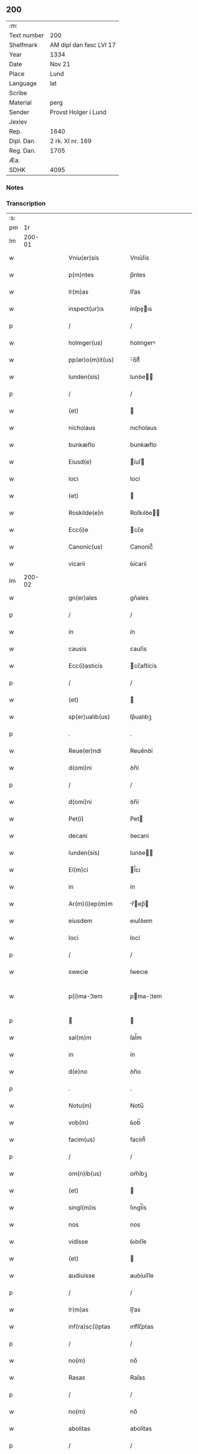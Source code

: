 ** 200
| :m:         |                         |
| Text number | 200                     |
| Shelfmark   | AM dipl dan fasc LVI 17 |
| Year        | 1334                    |
| Date        | Nov 21                  |
| Place       | Lund                    |
| Language    | lat                     |
| Scribe      |                         |
| Material    | perg                    |
| Sender      | Provst Holger i Lund    |
| Jexlev      |                         |
| Rep.        | 1640                    |
| Dipl. Dan.  | 2 rk. XI nr. 169        |
| Reg. Dan.   | 1705                    |
| Æa.         |                         |
| SDHK        | 4095                    |

*** Notes


*** Transcription
| :s: |        |   |   |   |   |                      |              |   |   |   |   |     |   |   |    |               |
| pm  |     1r |   |   |   |   |                      |              |   |   |   |   |     |   |   |    |               |
| lm  | 200-01 |   |   |   |   |                      |              |   |   |   |   |     |   |   |    |               |
| w   |        |   |   |   |   | Vniu(er)sis          | Vnıu͛ſís      |   |   |   |   | lat |   |   |    |        200-01 |
| w   |        |   |   |   |   | p(m)ntes             | p̅ntes        |   |   |   |   | lat |   |   |    |        200-01 |
| w   |        |   |   |   |   | lr(m)as              | lr̅as         |   |   |   |   | lat |   |   |    |        200-01 |
| w   |        |   |   |   |   | inspect(ur)is        | ínſpeıs    |   |   |   |   | lat |   |   |    |        200-01 |
| p   |        |   |   |   |   | /                    | /            |   |   |   |   | lat |   |   |    |        200-01 |
| w   |        |   |   |   |   | holmger(us)          | holmgerꝰ     |   |   |   |   | lat |   |   |    |        200-01 |
| w   |        |   |   |   |   | pp(er)o(m)it(us)     | ͛o̅ít᷒         |   |   |   |   | lat |   |   |    |        200-01 |
| w   |        |   |   |   |   | lunden(sis)          | lunꝺe̅       |   |   |   |   | lat |   |   |    |        200-01 |
| p   |        |   |   |   |   | /                    | /            |   |   |   |   | lat |   |   |    |        200-01 |
| w   |        |   |   |   |   | (et)                 |             |   |   |   |   | lat |   |   |    |        200-01 |
| w   |        |   |   |   |   | nicholaus            | nıcholaus    |   |   |   |   | lat |   |   |    |        200-01 |
| w   |        |   |   |   |   | bunkæflo             | bunkæflo     |   |   |   |   | lat |   |   |    |        200-01 |
| w   |        |   |   |   |   | Eiusd(e)             | íuſ        |   |   |   |   | lat |   |   |    |        200-01 |
| w   |        |   |   |   |   | loci                 | locí         |   |   |   |   | lat |   |   |    |        200-01 |
| w   |        |   |   |   |   | (et)                 |             |   |   |   |   | lat |   |   |    |        200-01 |
| w   |        |   |   |   |   | Roskilde(e)n         | Roſkılꝺe̅    |   |   |   |   | lat |   |   |    |        200-01 |
| w   |        |   |   |   |   | Ecc(i)e              | cc̅e         |   |   |   |   | lat |   |   |    |        200-01 |
| w   |        |   |   |   |   | Canonic(us)          | Canoníc᷒      |   |   |   |   | lat |   |   |    |        200-01 |
| w   |        |   |   |   |   | vicarii              | ỽícaríí      |   |   |   |   | lat |   |   |    |        200-01 |
| lm  | 200-02 |   |   |   |   |                      |              |   |   |   |   |     |   |   |    |               |
| w   |        |   |   |   |   | gn(er)ales           | gn͛ales       |   |   |   |   | lat |   |   |    |        200-02 |
| p   |        |   |   |   |   | /                    | /            |   |   |   |   | lat |   |   |    |        200-02 |
| w   |        |   |   |   |   | in                   | ín           |   |   |   |   | lat |   |   |    |        200-02 |
| w   |        |   |   |   |   | causis               | cauſís       |   |   |   |   | lat |   |   |    |        200-02 |
| w   |        |   |   |   |   | Ecc(i)asticis        | cc̅aﬅícís    |   |   |   |   | lat |   |   |    |        200-02 |
| p   |        |   |   |   |   | /                    | /            |   |   |   |   | lat |   |   |    |        200-02 |
| w   |        |   |   |   |   | (et)                 |             |   |   |   |   | lat |   |   |    |        200-02 |
| w   |        |   |   |   |   | sp(er)ualib(us)      | ſp͛ualıbꝫ     |   |   |   |   | lat |   |   |    |        200-02 |
| p   |        |   |   |   |   | .                    | .            |   |   |   |   | lat |   |   |    |        200-02 |
| w   |        |   |   |   |   | Reue(er)ndi          | Reue͛nꝺí      |   |   |   |   | lat |   |   |    |        200-02 |
| w   |        |   |   |   |   | d(omi)ni             | ꝺn̅í          |   |   |   |   | lat |   |   |    |        200-02 |
| p   |        |   |   |   |   | /                    | /            |   |   |   |   | lat |   |   |    |        200-02 |
| w   |        |   |   |   |   | d(omi)ni             | ꝺn̅í          |   |   |   |   | lat |   |   |    |        200-02 |
| w   |        |   |   |   |   | Pet(i)               | Pet         |   |   |   |   | lat |   |   |    |        200-02 |
| w   |        |   |   |   |   | decani               | ꝺecaní       |   |   |   |   | lat |   |   |    |        200-02 |
| w   |        |   |   |   |   | lunden(sis)          | lunꝺe̅       |   |   |   |   | lat |   |   |    |        200-02 |
| w   |        |   |   |   |   | El(m)ci              | l̅cı         |   |   |   |   | lat |   |   |    |        200-02 |
| w   |        |   |   |   |   | in                   | ín           |   |   |   |   | lat |   |   |    |        200-02 |
| w   |        |   |   |   |   | Ar(m)(i)ep(m)m       | r̅ep̅       |   |   |   |   | lat |   |   |    |        200-02 |
| w   |        |   |   |   |   | eiusdem              | eıuſꝺem      |   |   |   |   | lat |   |   |    |        200-02 |
| w   |        |   |   |   |   | loci                 | locí         |   |   |   |   | lat |   |   |    |        200-02 |
| p   |        |   |   |   |   | /                    | /            |   |   |   |   | lat |   |   |    |        200-02 |
| w   |        |   |   |   |   | swecie               | ſwecıe       |   |   |   |   | lat |   |   |    |        200-02 |
| w   |        |   |   |   |   | p(i)ma-¦tem          | pma-¦tem    |   |   |   |   | lat |   |   |    | 200-02—200-03 |
| p   |        |   |   |   |   |                     |             |   |   |   |   | lat |   |   |    |        200-03 |
| w   |        |   |   |   |   | sal(m)m              | ſal̅m         |   |   |   |   | lat |   |   |    |        200-03 |
| w   |        |   |   |   |   | in                   | ín           |   |   |   |   | lat |   |   |    |        200-03 |
| w   |        |   |   |   |   | d(e)no               | ꝺn̅o          |   |   |   |   | lat |   |   |    |        200-03 |
| p   |        |   |   |   |   | .                    | .            |   |   |   |   | lat |   |   |    |        200-03 |
| w   |        |   |   |   |   | Notu(m)              | Notu̅         |   |   |   |   | lat |   |   |    |        200-03 |
| w   |        |   |   |   |   | vob(m)               | ỽob̅          |   |   |   |   | lat |   |   |    |        200-03 |
| w   |        |   |   |   |   | facim(us)            | facím᷒        |   |   |   |   | lat |   |   |    |        200-03 |
| p   |        |   |   |   |   | /                    | /            |   |   |   |   | lat |   |   |    |        200-03 |
| w   |        |   |   |   |   | om(n)ib(us)          | om̅íbꝫ        |   |   |   |   | lat |   |   |    |        200-03 |
| w   |        |   |   |   |   | (et)                 |             |   |   |   |   | lat |   |   |    |        200-03 |
| w   |        |   |   |   |   | singl(m)is           | ſıngl̅ís      |   |   |   |   | lat |   |   |    |        200-03 |
| w   |        |   |   |   |   | nos                  | nos          |   |   |   |   | lat |   |   |    |        200-03 |
| w   |        |   |   |   |   | vidisse              | ỽıꝺıſſe      |   |   |   |   | lat |   |   |    |        200-03 |
| w   |        |   |   |   |   | (et)                 |             |   |   |   |   | lat |   |   |    |        200-03 |
| w   |        |   |   |   |   | audiuisse            | auꝺíuíſſe    |   |   |   |   | lat |   |   |    |        200-03 |
| p   |        |   |   |   |   | /                    | /            |   |   |   |   | lat |   |   |    |        200-03 |
| w   |        |   |   |   |   | lr(m)as              | lɼ̅as         |   |   |   |   | lat |   |   |    |        200-03 |
| w   |        |   |   |   |   | inf(ra)sc(i)ptas     | ınfᷓſc̅ptas    |   |   |   |   | lat |   |   |    |        200-03 |
| p   |        |   |   |   |   | /                    | /            |   |   |   |   | lat |   |   |    |        200-03 |
| w   |        |   |   |   |   | no(m)                | no̅           |   |   |   |   | lat |   |   |    |        200-03 |
| w   |        |   |   |   |   | Rasas                | Raſas        |   |   |   |   | lat |   |   |    |        200-03 |
| p   |        |   |   |   |   | /                    | /            |   |   |   |   | lat |   |   |    |        200-03 |
| w   |        |   |   |   |   | no(m)                | no̅           |   |   |   |   | lat |   |   |    |        200-03 |
| w   |        |   |   |   |   | abolitas             | abolítas     |   |   |   |   | lat |   |   |    |        200-03 |
| p   |        |   |   |   |   | /                    | /            |   |   |   |   | lat |   |   |    |        200-03 |
| w   |        |   |   |   |   | nec                  | nec          |   |   |   |   | lat |   |   |    |        200-03 |
| lm  | 200-04 |   |   |   |   |                      |              |   |   |   |   |     |   |   |    |               |
| w   |        |   |   |   |   | in                   | ín           |   |   |   |   | lat |   |   |    |        200-04 |
| w   |        |   |   |   |   | aliq(ua)             | alıqᷓ         |   |   |   |   | lat |   |   |    |        200-04 |
| w   |        |   |   |   |   | sui                  | ſuí          |   |   |   |   | lat |   |   |    |        200-04 |
| w   |        |   |   |   |   | p(er)te              | p̲te          |   |   |   |   | lat |   |   |    |        200-04 |
| w   |        |   |   |   |   | viciatas             | ỽícíatas     |   |   |   |   | lat |   |   |    |        200-04 |
| p   |        |   |   |   |   |                     |             |   |   |   |   | lat |   |   |    |        200-04 |
| w   |        |   |   |   |   | sigillis             | ſıgıllıs     |   |   |   |   | lat |   |   |    |        200-04 |
| w   |        |   |   |   |   | d(e)nor(um)          | ꝺn̅oꝝ         |   |   |   |   | lat |   |   |    |        200-04 |
| p   |        |   |   |   |   | /                    | /            |   |   |   |   | lat |   |   |    |        200-04 |
| w   |        |   |   |   |   | fr(m)is              | fɼ̅ís         |   |   |   |   | lat |   |   |    |        200-04 |
| w   |        |   |   |   |   | ioh(m)is             | ıoh̅ıs        |   |   |   |   | lat |   |   |    |        200-04 |
| w   |        |   |   |   |   | Ep(m)i               | p̅ı          |   |   |   |   | lat |   |   |    |        200-04 |
| w   |        |   |   |   |   | Roskilde(e)n         | Roſkılꝺe̅    |   |   |   |   | lat |   |   |    |        200-04 |
| p   |        |   |   |   |   | /                    | /            |   |   |   |   | lat |   |   |    |        200-04 |
| w   |        |   |   |   |   | (et)                 |             |   |   |   |   | lat |   |   |    |        200-04 |
| w   |        |   |   |   |   | Capl(m)i             | Capl̅ı        |   |   |   |   | lat |   |   |    |        200-04 |
| w   |        |   |   |   |   | Eiusdem              | íuſꝺem      |   |   |   |   | lat |   |   |    |        200-04 |
| w   |        |   |   |   |   | loci                 | locí         |   |   |   |   | lat |   |   |    |        200-04 |
| p   |        |   |   |   |   | /                    | /            |   |   |   |   | lat |   |   |    |        200-04 |
| w   |        |   |   |   |   | sigillatas           | ſıgıllatas   |   |   |   |   | lat |   |   |    |        200-04 |
| p   |        |   |   |   |   | /                    | /            |   |   |   |   | lat |   |   |    |        200-04 |
| w   |        |   |   |   |   | form(ra)             | foꝛmᷓ         |   |   |   |   | lat |   |   |    |        200-04 |
| w   |        |   |   |   |   | q(m)                 | q̅            |   |   |   |   | lat |   |   |    |        200-04 |
| w   |        |   |   |   |   | seq(ur)              | ſeq᷑          |   |   |   |   | lat |   |   |    |        200-04 |
| w   |        |   |   |   |   | (con)tine(st)tes     | ꝯtíne̅tes     |   |   |   |   | lat |   |   |    |        200-04 |
| p   |        |   |   |   |   | .                    | .            |   |   |   |   | lat |   |   |    |        200-04 |
| lm  | 200-05 |   |   |   |   |                      |              |   |   |   |   |     |   |   |    |               |
| w   |        |   |   |   |   | Frat(er)             | Frat͛         |   |   |   |   | lat |   |   |    |        200-05 |
| w   |        |   |   |   |   | ioh(m)es             | ıoh̅es        |   |   |   |   | lat |   |   |    |        200-05 |
| w   |        |   |   |   |   | miac(i)oe           | míac̅oe      |   |   |   |   | lat |   |   |    |        200-05 |
| w   |        |   |   |   |   | diuinA               | ꝺíuín       |   |   |   |   | lat |   |   |    |        200-05 |
| w   |        |   |   |   |   | Ep(m)s               | p̅s          |   |   |   |   | lat |   |   |    |        200-05 |
| w   |        |   |   |   |   | Roskilde(e)n         | Roſkılꝺe̅    |   |   |   |   | lat |   |   |    |        200-05 |
| p   |        |   |   |   |   | /                    | /            |   |   |   |   | lat |   |   |    |        200-05 |
| w   |        |   |   |   |   | dil(m)co             | ꝺıl̅co        |   |   |   |   | lat |   |   |    |        200-05 |
| w   |        |   |   |   |   | sibi                 | síbí         |   |   |   |   | lat |   |   |    |        200-05 |
| w   |        |   |   |   |   | in                   | ín           |   |   |   |   | lat |   |   |    |        200-05 |
| w   |        |   |   |   |   | x(o)                 | xͦ            |   |   |   |   | lat |   |   |    |        200-05 |
| p   |        |   |   |   |   | /                    | /            |   |   |   |   | lat |   |   |    |        200-05 |
| w   |        |   |   |   |   | d(e)no               | ꝺn̅o          |   |   |   |   | lat |   |   |    |        200-05 |
| w   |        |   |   |   |   | ioh(m)i              | ıoh̅ı         |   |   |   |   | lat |   |   |    |        200-05 |
| w   |        |   |   |   |   | dicto                | ꝺío         |   |   |   |   | lat |   |   |    |        200-05 |
| w   |        |   |   |   |   | kraak                | kraak        |   |   |   |   | lat |   |   |    |        200-05 |
| p   |        |   |   |   |   | /                    | /            |   |   |   |   | lat |   |   |    |        200-05 |
| w   |        |   |   |   |   | Cano(m)ico           | Cano̅ıco      |   |   |   |   | lat |   |   |    |        200-05 |
| w   |        |   |   |   |   | suo                  | ſuo          |   |   |   |   | lat |   |   |    |        200-05 |
| w   |        |   |   |   |   | Roskilde(e)n         | Roſkılꝺe̅    |   |   |   |   | lat |   |   |    |        200-05 |
| p   |        |   |   |   |   | .                    | .            |   |   |   |   | lat |   |   |    |        200-05 |
| w   |        |   |   |   |   | sal(m)m              | ſal̅m         |   |   |   |   | lat |   |   |    |        200-05 |
| w   |        |   |   |   |   | in                   | ín           |   |   |   |   | lat |   |   |    |        200-05 |
| w   |        |   |   |   |   | d(e)no               | ꝺn̅o          |   |   |   |   | lat |   |   |    |        200-05 |
| lm  | 200-06 |   |   |   |   |                      |              |   |   |   |   |     |   |   |    |               |
| w   |        |   |   |   |   | ih(m)u               | ıh̅u          |   |   |   |   | lat |   |   |    |        200-06 |
| w   |        |   |   |   |   | xp(m)o               | xp̅o          |   |   |   |   | lat |   |   |    |        200-06 |
| p   |        |   |   |   |   | .                    | .            |   |   |   |   | lat |   |   |    |        200-06 |
| w   |        |   |   |   |   | TuA                  | Tu          |   |   |   |   | lat |   |   |    |        200-06 |
| w   |        |   |   |   |   | nob(m)               | nob̅          |   |   |   |   | lat |   |   |    |        200-06 |
| w   |        |   |   |   |   | humili               | humılí       |   |   |   |   | lat |   |   |    |        200-06 |
| w   |        |   |   |   |   | insinuac(i)oe        | ínſınuac̅oe   |   |   |   |   | lat |   |   |    |        200-06 |
| w   |        |   |   |   |   | monst(ra)stj         | monﬅﬅ      |   |   |   |   | lat |   |   |    |        200-06 |
| p   |        |   |   |   |   | /                    | /            |   |   |   |   | lat |   |   |    |        200-06 |
| w   |        |   |   |   |   | q(uod)               | ꝙ            |   |   |   |   | lat |   |   |    |        200-06 |
| w   |        |   |   |   |   | tuA                  | tu          |   |   |   |   | lat |   |   |    |        200-06 |
| w   |        |   |   |   |   | p(er)bendA           | p͛benꝺ       |   |   |   |   | lat |   |   |    |        200-06 |
| p   |        |   |   |   |   | /                    | /            |   |   |   |   | lat |   |   |    |        200-06 |
| w   |        |   |   |   |   | q(ua)m               | qᷓm           |   |   |   |   | lat |   |   |    |        200-06 |
| w   |        |   |   |   |   | in                   | ín           |   |   |   |   | lat |   |   |    |        200-06 |
| w   |        |   |   |   |   | Ecc(i)a              | cc̅a         |   |   |   |   | lat |   |   |    |        200-06 |
| w   |        |   |   |   |   | n(ost)ra             | nr̅a          |   |   |   |   | lat |   |   |    |        200-06 |
| w   |        |   |   |   |   | Roskilde(e)n         | Roſkılꝺe̅    |   |   |   |   | lat |   |   |    |        200-06 |
| p   |        |   |   |   |   | /                    | /            |   |   |   |   | lat |   |   |    |        200-06 |
| w   |        |   |   |   |   | ad                   | aꝺ           |   |   |   |   | lat |   |   | =  |        200-06 |
| w   |        |   |   |   |   | presens              | pꝛeſens      |   |   |   |   | lat |   |   | == |        200-06 |
| w   |        |   |   |   |   | cano(m)ice           | cano̅íce      |   |   |   |   | lat |   |   |    |        200-06 |
| w   |        |   |   |   |   | optines              | optínes      |   |   |   |   | lat |   |   |    |        200-06 |
| p   |        |   |   |   |   | /                    | /            |   |   |   |   | lat |   |   |    |        200-06 |
| lm  | 200-07 |   |   |   |   |                      |              |   |   |   |   |     |   |   |    |               |
| w   |        |   |   |   |   | adeo                 | aꝺeo         |   |   |   |   | lat |   |   |    |        200-07 |
| w   |        |   |   |   |   | in                   | ın           |   |   |   |   | lat |   |   |    |        200-07 |
| w   |        |   |   |   |   | suis                 | ſuıs         |   |   |   |   | lat |   |   |    |        200-07 |
| w   |        |   |   |   |   | p(ro)uentib(us)      | ꝓuentıbꝫ     |   |   |   |   | lat |   |   |    |        200-07 |
| p   |        |   |   |   |   | /                    | /            |   |   |   |   | lat |   |   |    |        200-07 |
| w   |        |   |   |   |   | (et)                 |             |   |   |   |   | lat |   |   |    |        200-07 |
| w   |        |   |   |   |   | pensionib(us)        | penſíonıbꝫ   |   |   |   |   | lat |   |   |    |        200-07 |
| w   |        |   |   |   |   | est                  | eﬅ           |   |   |   |   | lat |   |   |    |        200-07 |
| w   |        |   |   |   |   | tenuis               | tenuıs       |   |   |   |   | lat |   |   |    |        200-07 |
| p   |        |   |   |   |   | /                    | /            |   |   |   |   | lat |   |   |    |        200-07 |
| w   |        |   |   |   |   | (et)                 |             |   |   |   |   | lat |   |   |    |        200-07 |
| w   |        |   |   |   |   | exilis               | exılıs       |   |   |   |   | lat |   |   |    |        200-07 |
| p   |        |   |   |   |   | /                    | /            |   |   |   |   | lat |   |   |    |        200-07 |
| w   |        |   |   |   |   | q(uod)               | ꝙ            |   |   |   |   | lat |   |   |    |        200-07 |
| w   |        |   |   |   |   | ex                   | ex           |   |   |   |   | lat |   |   |    |        200-07 |
| w   |        |   |   |   |   | eis                  | eís          |   |   |   |   | lat |   |   |    |        200-07 |
| w   |        |   |   |   |   | nequeas              | nequeas      |   |   |   |   | lat |   |   |    |        200-07 |
| p   |        |   |   |   |   | /                    | /            |   |   |   |   | lat |   |   |    |        200-07 |
| w   |        |   |   |   |   | vt                   | ỽt           |   |   |   |   | lat |   |   |    |        200-07 |
| w   |        |   |   |   |   | dec(et)              | ꝺecꝫ         |   |   |   |   | lat |   |   |    |        200-07 |
| w   |        |   |   |   |   | Co(m)mode            | Co̅moꝺe       |   |   |   |   | lat |   |   |    |        200-07 |
| w   |        |   |   |   |   | sustentari           | ſuﬅentaɼí    |   |   |   |   | lat |   |   |    |        200-07 |
| p   |        |   |   |   |   | .                    | .            |   |   |   |   | lat |   |   |    |        200-07 |
| w   |        |   |   |   |   | Cu(m)                | Cu̅           |   |   |   |   | lat |   |   |    |        200-07 |
| w   |        |   |   |   |   | g(i)                 | g           |   |   |   |   | lat |   |   |    |        200-07 |
| w   |        |   |   |   |   | dignu(m)             | ꝺıgnu̅        |   |   |   |   | lat |   |   |    |        200-07 |
| w   |        |   |   |   |   |                      |              |   |   |   |   | lat |   |   |    |        200-07 |
| lm  | 200-08 |   |   |   |   |                      |              |   |   |   |   |     |   |   |    |               |
| w   |        |   |   |   |   | sit                  | ſít          |   |   |   |   | lat |   |   |    |        200-08 |
| p   |        |   |   |   |   | /                    | /            |   |   |   |   | lat |   |   |    |        200-08 |
| w   |        |   |   |   |   | (et)                 |             |   |   |   |   | lat |   |   |    |        200-08 |
| w   |        |   |   |   |   | necc(i)ariu(m)       | necc̅arıu̅     |   |   |   |   | lat |   |   |    |        200-08 |
| w   |        |   |   |   |   | Eid(e)               | ı          |   |   |   |   | lat |   |   |    |        200-08 |
| w   |        |   |   |   |   | Roskilde(e)n         | Roſkılꝺe̅    |   |   |   |   | lat |   |   |    |        200-08 |
| w   |        |   |   |   |   | Ecc(i)e              | cc̅e         |   |   |   |   | lat |   |   |    |        200-08 |
| p   |        |   |   |   |   | /                    | /            |   |   |   |   | lat |   |   |    |        200-08 |
| w   |        |   |   |   |   | vt                   | vt           |   |   |   |   | lat |   |   |    |        200-08 |
| w   |        |   |   |   |   | ip(m)a               | ıp̅a          |   |   |   |   | lat |   |   |    |        200-08 |
| w   |        |   |   |   |   | que                  | que          |   |   |   |   | lat |   |   |    |        200-08 |
| w   |        |   |   |   |   | ceteras              | ceteras      |   |   |   |   | lat |   |   |    |        200-08 |
| p   |        |   |   |   |   | /                    | /            |   |   |   |   | lat |   |   |    |        200-08 |
| w   |        |   |   |   |   | Roskilde(e)n         | Roſkılꝺe̅    |   |   |   |   | lat |   |   |    |        200-08 |
| w   |        |   |   |   |   | dyoc(er)             | ꝺyoc͛         |   |   |   |   | lat |   |   |    |        200-08 |
| w   |        |   |   |   |   | Ecc(i)as             | cc̅as        |   |   |   |   | lat |   |   |    |        200-08 |
| p   |        |   |   |   |   | /                    | /            |   |   |   |   | lat |   |   |    |        200-08 |
| w   |        |   |   |   |   | p(er)eminencie       | p͛emínencíe   |   |   |   |   | lat |   |   |    |        200-08 |
| p   |        |   |   |   |   | /                    | /            |   |   |   |   | lat |   |   |    |        200-08 |
| w   |        |   |   |   |   | (et)                 |             |   |   |   |   | lat |   |   |    |        200-08 |
| w   |        |   |   |   |   | p(er)lac(i)ois       | p͛lac̅oıs      |   |   |   |   | lat |   |   |    |        200-08 |
| w   |        |   |   |   |   | dig(i)tate           | ꝺıgtate     |   |   |   |   | lat |   |   |    |        200-08 |
| w   |        |   |   |   |   | p(er)cellit          | p͛cellít      |   |   |   |   | lat |   |   |    |        200-08 |
| p   |        |   |   |   |   | /                    | /            |   |   |   |   | lat |   |   |    |        200-08 |
| w   |        |   |   |   |   | ca-¦nonicos          | ca-¦nonıcos  |   |   |   |   | lat |   |   |    | 200-08—200-09 |
| w   |        |   |   |   |   | habeat               | habeat       |   |   |   |   | lat |   |   |    |        200-09 |
| w   |        |   |   |   |   | ydoneos              | yꝺoneos      |   |   |   |   | lat |   |   |    |        200-09 |
| p   |        |   |   |   |   | /                    | /            |   |   |   |   | lat |   |   |    |        200-09 |
| w   |        |   |   |   |   | q(i)b(us)            | qbꝫ         |   |   |   |   | lat |   |   |    |        200-09 |
| w   |        |   |   |   |   | (et)                 |             |   |   |   |   | lat |   |   |    |        200-09 |
| w   |        |   |   |   |   | mor(um)              | moꝝ          |   |   |   |   | lat |   |   |    |        200-09 |
| w   |        |   |   |   |   | honestas             | honeﬅas      |   |   |   |   | lat |   |   |    |        200-09 |
| p   |        |   |   |   |   | /                    | /            |   |   |   |   | lat |   |   |    |        200-09 |
| w   |        |   |   |   |   | (et)                 |             |   |   |   |   | lat |   |   |    |        200-09 |
| w   |        |   |   |   |   | litt(er)ar(um)       | lıtt͛aꝝ       |   |   |   |   | lat |   |   |    |        200-09 |
| w   |        |   |   |   |   | sc(i)ia              | ſc̅ıa         |   |   |   |   | lat |   |   |    |        200-09 |
| w   |        |   |   |   |   | suff(ra)gat(ur)      | ſuffᷓgat᷑      |   |   |   |   | lat |   |   |    |        200-09 |
| p   |        |   |   |   |   | /                    | /            |   |   |   |   | lat |   |   |    |        200-09 |
| w   |        |   |   |   |   | Ac                   | c           |   |   |   |   | lat |   |   |    |        200-09 |
| w   |        |   |   |   |   | talib(us)            | talıbꝫ       |   |   |   |   | lat |   |   |    |        200-09 |
| w   |        |   |   |   |   | no(m)                | no̅           |   |   |   |   | lat |   |   |    |        200-09 |
| w   |        |   |   |   |   | inmerito             | ınmeríto     |   |   |   |   | lat |   |   |    |        200-09 |
| p   |        |   |   |   |   | /                    | /            |   |   |   |   | lat |   |   |    |        200-09 |
| w   |        |   |   |   |   | de                   | ꝺe           |   |   |   |   | lat |   |   |    |        200-09 |
| w   |        |   |   |   |   | Cong(v)is            | Congͮıs       |   |   |   |   | lat |   |   |    |        200-09 |
| w   |        |   |   |   |   | (et)                 |             |   |   |   |   | lat |   |   |    |        200-09 |
| w   |        |   |   |   |   | poc(i)orib(us)       | poc̅oꝛıbꝫ     |   |   |   |   | lat |   |   |    |        200-09 |
| w   |        |   |   |   |   | sit                  | ſít          |   |   |   |   | lat |   |   |    |        200-09 |
| lm  | 200-10 |   |   |   |   |                      |              |   |   |   |   |     |   |   |    |               |
| w   |        |   |   |   |   | b(e)nficiis          | bn̅fıcíís     |   |   |   |   | lat |   |   |    |        200-10 |
| w   |        |   |   |   |   | p(ro)uidendu(m)      | ꝓuıꝺenꝺu̅     |   |   |   |   | lat |   |   |    |        200-10 |
| p   |        |   |   |   |   | .                    | .            |   |   |   |   | lat |   |   |    |        200-10 |
| w   |        |   |   |   |   | Nos                  | Nos          |   |   |   |   | lat |   |   |    |        200-10 |
| w   |        |   |   |   |   | hac                  | hac          |   |   |   |   | lat |   |   |    |        200-10 |
| w   |        |   |   |   |   | vtilitate            | vtılıtate    |   |   |   |   | lat |   |   |    |        200-10 |
| w   |        |   |   |   |   | (et)                 |             |   |   |   |   | lat |   |   |    |        200-10 |
| w   |        |   |   |   |   | necc(i)itate         | necc̅ítate    |   |   |   |   | lat |   |   |    |        200-10 |
| w   |        |   |   |   |   | Eiusd(e)             | íuſ        |   |   |   |   | lat |   |   |    |        200-10 |
| w   |        |   |   |   |   | Ecc(i)e              | cc̅e         |   |   |   |   | lat |   |   |    |        200-10 |
| w   |        |   |   |   |   | diligent(er)         | ꝺılıgent͛     |   |   |   |   | lat |   |   |    |        200-10 |
| w   |        |   |   |   |   | pensatis             | penſatís     |   |   |   |   | lat |   |   |    |        200-10 |
| p   |        |   |   |   |   | /                    | /            |   |   |   |   | lat |   |   |    |        200-10 |
| w   |        |   |   |   |   | Ecc(i)am             | cc̅a        |   |   |   |   | lat |   |   |    |        200-10 |
| w   |        |   |   |   |   | p(er)rochl(m)em      | p̲ɼochl̅e     |   |   |   |   | lat |   |   |    |        200-10 |
| w   |        |   |   |   |   | toxwærthæ            | toxwærthæ    |   |   |   |   | lat |   |   |    |        200-10 |
| w   |        |   |   |   |   | nostre               | noﬅɼe        |   |   |   |   | lat |   |   |    |        200-10 |
| lm  | 200-11 |   |   |   |   |                      |              |   |   |   |   |     |   |   |    |               |
| w   |        |   |   |   |   | dyoc(er)             | ꝺyoc͛         |   |   |   |   | lat |   |   |    |        200-11 |
| p   |        |   |   |   |   | /                    | /            |   |   |   |   | lat |   |   |    |        200-11 |
| w   |        |   |   |   |   | in                   | ın           |   |   |   |   | lat |   |   |    |        200-11 |
| w   |        |   |   |   |   | q(ua)                | qᷓ            |   |   |   |   | lat |   |   |    |        200-11 |
| w   |        |   |   |   |   | nob(m)               | nob̅          |   |   |   |   | lat |   |   |    |        200-11 |
| w   |        |   |   |   |   | ius                  | íus          |   |   |   |   | lat |   |   |    |        200-11 |
| w   |        |   |   |   |   | (con)petit           | ꝯpetít       |   |   |   |   | lat |   |   |    |        200-11 |
| w   |        |   |   |   |   | pat(o)nat(us)        | patͦnat᷒       |   |   |   |   | lat |   |   |    |        200-11 |
| p   |        |   |   |   |   | /                    | /            |   |   |   |   | lat |   |   |    |        200-11 |
| w   |        |   |   |   |   | cu(m)                | cu̅           |   |   |   |   | lat |   |   |    |        200-11 |
| w   |        |   |   |   |   | o(m)ib(us)           | o̅ıbꝫ         |   |   |   |   | lat |   |   |    |        200-11 |
| w   |        |   |   |   |   | iurib(us)            | ıurıbꝫ       |   |   |   |   | lat |   |   |    |        200-11 |
| w   |        |   |   |   |   | (et)                 |             |   |   |   |   | lat |   |   |    |        200-11 |
| w   |        |   |   |   |   | p(er)tinenciis       | p̲tínencíís   |   |   |   |   | lat |   |   |    |        200-11 |
| w   |        |   |   |   |   | suis                 | ſuís         |   |   |   |   | lat |   |   |    |        200-11 |
| p   |        |   |   |   |   | /                    | /            |   |   |   |   | lat |   |   |    |        200-11 |
| w   |        |   |   |   |   | Reuato              | Reuato      |   |   |   |   | lat |   |   |    |        200-11 |
| w   |        |   |   |   |   | nob(m)               | nob̅          |   |   |   |   | lat |   |   |    |        200-11 |
| p   |        |   |   |   |   | /                    | /            |   |   |   |   | lat |   |   |    |        200-11 |
| w   |        |   |   |   |   | nostris q(ue)        | noﬅɼís qꝫ    |   |   |   |   | lat |   |   |    |        200-11 |
| w   |        |   |   |   |   | successorib(us)      | ſucceſſoꝛıbꝫ |   |   |   |   | lat |   |   |    |        200-11 |
| w   |        |   |   |   |   | iure                 | ıure         |   |   |   |   | lat |   |   |    |        200-11 |
| w   |        |   |   |   |   | ep(m)ali             | ep̅alí        |   |   |   |   | lat |   |   |    |        200-11 |
| w   |        |   |   |   |   | in                   | ín           |   |   |   |   | lat |   |   |    |        200-11 |
| lm  | 200-12 |   |   |   |   |                      |              |   |   |   |   |     |   |   |    |               |
| w   |        |   |   |   |   | Eisdem               | ıſꝺe       |   |   |   |   | lat |   |   |    |        200-12 |
| p   |        |   |   |   |   | /                    | /            |   |   |   |   | lat |   |   |    |        200-12 |
| w   |        |   |   |   |   | de                   | ꝺe           |   |   |   |   | lat |   |   |    |        200-12 |
| w   |        |   |   |   |   | (con)silio           | ꝯſílío       |   |   |   |   | lat |   |   |    |        200-12 |
| w   |        |   |   |   |   | (et)                 |             |   |   |   |   | lat |   |   |    |        200-12 |
| w   |        |   |   |   |   | (con)su             | ꝯſu         |   |   |   |   | lat |   |   |    |        200-12 |
| w   |        |   |   |   |   | Roskilde(e)n         | Roſkılꝺe̅    |   |   |   |   | lat |   |   |    |        200-12 |
| w   |        |   |   |   |   | Capl(m)i             | Capl̅ı        |   |   |   |   | lat |   |   |    |        200-12 |
| p   |        |   |   |   |   | /                    | /            |   |   |   |   | lat |   |   |    |        200-12 |
| w   |        |   |   |   |   | p(er)dc(i)e          | p͛ꝺc̅e         |   |   |   |   | lat |   |   |    |        200-12 |
| w   |        |   |   |   |   | p(er)bende           | p͛benꝺe       |   |   |   |   | lat |   |   |    |        200-12 |
| w   |        |   |   |   |   | tue                  | tue          |   |   |   |   | lat |   |   |    |        200-12 |
| p   |        |   |   |   |   | /                    | /            |   |   |   |   | lat |   |   |    |        200-12 |
| w   |        |   |   |   |   | pp(er)etuo           | ̲etuo        |   |   |   |   | lat |   |   |    |        200-12 |
| w   |        |   |   |   |   | Annectim(us)         | nneím᷒      |   |   |   |   | lat |   |   |    |        200-12 |
| p   |        |   |   |   |   | .                    | .            |   |   |   |   | lat |   |   |    |        200-12 |
| w   |        |   |   |   |   | volentes             | volentes     |   |   |   |   | lat |   |   |    |        200-12 |
| p   |        |   |   |   |   | /                    | /            |   |   |   |   | lat |   |   |    |        200-12 |
| w   |        |   |   |   |   | vt                   | vt           |   |   |   |   | lat |   |   |    |        200-12 |
| w   |        |   |   |   |   | m                   | m           |   |   |   |   | lat |   |   |    |        200-12 |
| w   |        |   |   |   |   | Cano(m)ica           | Cano̅íca      |   |   |   |   | lat |   |   |    |        200-12 |
| w   |        |   |   |   |   | institutA            | ínﬅıtut     |   |   |   |   | lat |   |   |    |        200-12 |
| lm  | 200-13 |   |   |   |   |                      |              |   |   |   |   |     |   |   |    |               |
| w   |        |   |   |   |   | in                   | ín           |   |   |   |   | lat |   |   |    |        200-13 |
| w   |        |   |   |   |   | p(er)dc(i)a          | p͛ꝺc̅a         |   |   |   |   | lat |   |   |    |        200-13 |
| w   |        |   |   |   |   | Ecc(i)a              | cc̅a         |   |   |   |   | lat |   |   |    |        200-13 |
| w   |        |   |   |   |   | toxwærthæ            | toxwærthæ    |   |   |   |   | lat |   |   |    |        200-13 |
| p   |        |   |   |   |   | /                    | /            |   |   |   |   | lat |   |   |    |        200-13 |
| w   |        |   |   |   |   | ydoneu               | yꝺoneu       |   |   |   |   | lat |   |   |    |        200-13 |
| w   |        |   |   |   |   | (et)                 |             |   |   |   |   | lat |   |   |    |        200-13 |
| w   |        |   |   |   |   | pp(er)etuu(m)        | ̲etuu̅        |   |   |   |   | lat |   |   |    |        200-13 |
| p   |        |   |   |   |   | /                    | /            |   |   |   |   | lat |   |   |    |        200-13 |
| w   |        |   |   |   |   | habeas               | habeas       |   |   |   |   | lat |   |   |    |        200-13 |
| w   |        |   |   |   |   | vicariu(m)           | ỽícarıu̅      |   |   |   |   | lat |   |   |    |        200-13 |
| w   |        |   |   |   |   | Cano(m)ice           | Cano̅íce      |   |   |   |   | lat |   |   |    |        200-13 |
| w   |        |   |   |   |   | institutu(m)         | ínﬅítutu̅     |   |   |   |   | lat |   |   |    |        200-13 |
| w   |        |   |   |   |   | qui                  | quí          |   |   |   |   | lat |   |   |    |        200-13 |
| w   |        |   |   |   |   | p(ro)                | ꝓ            |   |   |   |   | lat |   |   |    |        200-13 |
| w   |        |   |   |   |   | suA                  | ſu          |   |   |   |   | lat |   |   |    |        200-13 |
| w   |        |   |   |   |   | sustentac(i)oe       | ſuﬅentac̅oe   |   |   |   |   | lat |   |   |    |        200-13 |
| w   |        |   |   |   |   | (con)g(v)entem       | ꝯgͮentem      |   |   |   |   | lat |   |   |    |        200-13 |
| w   |        |   |   |   |   | de                   | ꝺe           |   |   |   |   | lat |   |   |    |        200-13 |
| lm  | 200-14 |   |   |   |   |                      |              |   |   |   |   |     |   |   |    |               |
| w   |        |   |   |   |   | ip(m)i(us)           | ıp̅ı᷒          |   |   |   |   | lat |   |   |    |        200-14 |
| w   |        |   |   |   |   | eccl(es)ie           | eccl̅ıe       |   |   |   |   | lat |   |   |    |        200-14 |
| w   |        |   |   |   |   | p(ro)uentib(us)      | ꝓuentíbꝫ     |   |   |   |   | lat |   |   |    |        200-14 |
| w   |        |   |   |   |   | habeat               | habeat       |   |   |   |   | lat |   |   |    |        200-14 |
| w   |        |   |   |   |   | porc(i)oem           | poꝛc̅oe      |   |   |   |   | lat |   |   |    |        200-14 |
| p   |        |   |   |   |   |                     |             |   |   |   |   | lat |   |   |    |        200-14 |
| w   |        |   |   |   |   | Predc(i)a            | Pꝛeꝺc̅a       |   |   |   |   | lat |   |   |    |        200-14 |
| w   |        |   |   |   |   | vero                 | ỽero         |   |   |   |   | lat |   |   |    |        200-14 |
| w   |        |   |   |   |   | om(n)iA              | om̅í         |   |   |   |   | lat |   |   |    |        200-14 |
| w   |        |   |   |   |   | A                    |             |   |   |   |   | lat |   |   |    |        200-14 |
| w   |        |   |   |   |   | te                   | te           |   |   |   |   | lat |   |   |    |        200-14 |
| w   |        |   |   |   |   | obuarj              | obuaɼ      |   |   |   |   | lat |   |   |    |        200-14 |
| w   |        |   |   |   |   | volum(us)            | ỽolum᷒        |   |   |   |   | lat |   |   |    |        200-14 |
| p   |        |   |   |   |   | /                    | /            |   |   |   |   | lat |   |   |    |        200-14 |
| w   |        |   |   |   |   | s(m)b                | ſ̅b           |   |   |   |   | lat |   |   |    |        200-14 |
| w   |        |   |   |   |   | iuramento            | ıuramento    |   |   |   |   | lat |   |   |    |        200-14 |
| w   |        |   |   |   |   | prestito             | pꝛeﬅíto      |   |   |   |   | lat |   |   |    |        200-14 |
| w   |        |   |   |   |   | Corp(er)ali          | Coꝛp̲alí      |   |   |   |   | lat |   |   |    |        200-14 |
| p   |        |   |   |   |   |                     |             |   |   |   |   | lat |   |   |    |        200-14 |
| w   |        |   |   |   |   | Jn                   | Jn           |   |   |   |   | lat |   |   |    |        200-14 |
| w   |        |   |   |   |   | Cui(us)              | Cuı᷒          |   |   |   |   | lat |   |   |    |        200-14 |
| lm  | 200-15 |   |   |   |   |                      |              |   |   |   |   |     |   |   |    |               |
| w   |        |   |   |   |   | Rei                  | Reí          |   |   |   |   | lat |   |   |    |        200-15 |
| w   |        |   |   |   |   | testimo(m)           | teﬅımoͫ       |   |   |   |   | lat |   |   |    |        200-15 |
| p   |        |   |   |   |   | .                    | .            |   |   |   |   | lat |   |   |    |        200-15 |
| w   |        |   |   |   |   | sigll(m)m            | ſıgll̅       |   |   |   |   | lat |   |   |    |        200-15 |
| w   |        |   |   |   |   | nost(v)m             | noﬅͮ         |   |   |   |   | lat |   |   |    |        200-15 |
| w   |        |   |   |   |   | vnA                  | vn          |   |   |   |   | lat |   |   |    |        200-15 |
| w   |        |   |   |   |   | Cum                  | Cum          |   |   |   |   | lat |   |   |    |        200-15 |
| w   |        |   |   |   |   | sigll(m)o            | ſıgll̅o       |   |   |   |   | lat |   |   |    |        200-15 |
| w   |        |   |   |   |   | Capl(m)i             | Capl̅ı        |   |   |   |   | lat |   |   |    |        200-15 |
| w   |        |   |   |   |   | nr(m)i               | nr̅ı          |   |   |   |   | lat |   |   |    |        200-15 |
| w   |        |   |   |   |   | Roskilde(e)n         | Roſkılꝺen̅    |   |   |   |   | lat |   |   |    |        200-15 |
| w   |        |   |   |   |   | p(er)dc(i)j          | p͛ꝺc̅         |   |   |   |   | lat |   |   |    |        200-15 |
| w   |        |   |   |   |   | de                   | ꝺe           |   |   |   |   | lat |   |   |    |        200-15 |
| w   |        |   |   |   |   | Cui(us)              | Cuı᷒          |   |   |   |   | lat |   |   |    |        200-15 |
| w   |        |   |   |   |   | (con)su             | ꝯſu         |   |   |   |   | lat |   |   |    |        200-15 |
| p   |        |   |   |   |   | /                    | /            |   |   |   |   | lat |   |   |    |        200-15 |
| w   |        |   |   |   |   | (et)                 |             |   |   |   |   | lat |   |   |    |        200-15 |
| w   |        |   |   |   |   | in                   | ín           |   |   |   |   | lat |   |   |    |        200-15 |
| w   |        |   |   |   |   | Cui(us)              | Cuı᷒          |   |   |   |   | lat |   |   |    |        200-15 |
| w   |        |   |   |   |   | presenciA            | pꝛeſencí    |   |   |   |   | lat |   |   |    |        200-15 |
| p   |        |   |   |   |   | /                    | /            |   |   |   |   | lat |   |   |    |        200-15 |
| w   |        |   |   |   |   | hanc                 | hanc         |   |   |   |   | lat |   |   |    |        200-15 |
| w   |        |   |   |   |   | Annexio-¦nem         | nnexío-¦nem |   |   |   |   | lat |   |   |    | 200-15—200-16 |
| w   |        |   |   |   |   | fecim(us)            | fecím᷒        |   |   |   |   | lat |   |   |    |        200-16 |
| p   |        |   |   |   |   | /                    | /            |   |   |   |   | lat |   |   |    |        200-16 |
| w   |        |   |   |   |   | presentib(us)        | pꝛeſentıbꝫ   |   |   |   |   | lat |   |   |    |        200-16 |
| p   |        |   |   |   |   | /                    | /            |   |   |   |   | lat |   |   |    |        200-16 |
| w   |        |   |   |   |   | est                  | eﬅ           |   |   |   |   | lat |   |   |    |        200-16 |
| w   |        |   |   |   |   | Appensu(m)           | enſu̅       |   |   |   |   | lat |   |   |    |        200-16 |
| p   |        |   |   |   |   | .                    | .            |   |   |   |   | lat |   |   |    |        200-16 |
| w   |        |   |   |   |   | dat(m)               | ꝺatͫ          |   |   |   |   | lat |   |   |    |        200-16 |
| w   |        |   |   |   |   | Roskild(e)           | Roſkıl      |   |   |   |   | lat |   |   |    |        200-16 |
| p   |        |   |   |   |   | /                    | /            |   |   |   |   | lat |   |   |    |        200-16 |
| w   |        |   |   |   |   | Anno                 | nno         |   |   |   |   | lat |   |   |    |        200-16 |
| w   |        |   |   |   |   | d(e)nj               | ꝺn̅          |   |   |   |   | lat |   |   |    |        200-16 |
| n   |        |   |   |   |   | .m(o).ccc(o).xxx(o). | .ͦ.cccͦ.xxxͦ.  |   |   |   |   | lat |   |   |    |        200-16 |
| w   |        |   |   |   |   | p(i)mo               | pmo         |   |   |   |   | lat |   |   |    |        200-16 |
| p   |        |   |   |   |   | .                    | .            |   |   |   |   | lat |   |   |    |        200-16 |
| w   |        |   |   |   |   | in                   | ín           |   |   |   |   | lat |   |   |    |        200-16 |
| w   |        |   |   |   |   | sexta                | ſexta        |   |   |   |   | lat |   |   |    |        200-16 |
| w   |        |   |   |   |   | fr(ra)               | fɼᷓ           |   |   |   |   | lat |   |   |    |        200-16 |
| w   |        |   |   |   |   | p(ro)x(ra)           | ꝓxᷓ           |   |   |   |   | lat |   |   |    |        200-16 |
| w   |        |   |   |   |   | A(e)n                | n̅           |   |   |   |   | lat |   |   |    |        200-16 |
| w   |        |   |   |   |   | d(omi)nicam          | ꝺn̅ıca       |   |   |   |   | lat |   |   |    |        200-16 |
| w   |        |   |   |   |   | passionis            | paſſíonís    |   |   |   |   | lat |   |   |    |        200-16 |
| p   |        |   |   |   |   | .                    | .            |   |   |   |   | lat |   |   |    |        200-16 |
| lm  | 200-17 |   |   |   |   |                      |              |   |   |   |   |     |   |   |    |               |
| w   |        |   |   |   |   | Nos                  | Nos          |   |   |   |   | lat |   |   |    |        200-17 |
| w   |        |   |   |   |   | v(o)                 | vͦ            |   |   |   |   | lat |   |   |    |        200-17 |
| p   |        |   |   |   |   | /                    | /            |   |   |   |   | lat |   |   |    |        200-17 |
| w   |        |   |   |   |   | ad                   | aꝺ           |   |   |   |   | lat |   |   |    |        200-17 |
| w   |        |   |   |   |   | petic(i)oem          | petıc̅oe     |   |   |   |   | lat |   |   |    |        200-17 |
| w   |        |   |   |   |   | discretj             | ꝺıſcret     |   |   |   |   | lat |   |   |    |        200-17 |
| w   |        |   |   |   |   | viri                 | ỽírí         |   |   |   |   | lat |   |   |    |        200-17 |
| p   |        |   |   |   |   | /                    | /            |   |   |   |   | lat |   |   |    |        200-17 |
| w   |        |   |   |   |   | d(omi)ni             | ꝺn̅í          |   |   |   |   | lat |   |   |    |        200-17 |
| w   |        |   |   |   |   | michaelis            | míchaelıs    |   |   |   |   | lat |   |   |    |        200-17 |
| w   |        |   |   |   |   | Cano(m)icj           | Cano̅ıc      |   |   |   |   | lat |   |   |    |        200-17 |
| w   |        |   |   |   |   | Roskilde(e)n         | Roſkílꝺe̅    |   |   |   |   | lat |   |   |    |        200-17 |
| p   |        |   |   |   |   | .                    | .            |   |   |   |   | lat |   |   |    |        200-17 |
| w   |        |   |   |   |   | nob(m)               | nob̅          |   |   |   |   | lat |   |   |    |        200-17 |
| w   |        |   |   |   |   | sup(er)              | ſup̲          |   |   |   |   | lat |   |   |    |        200-17 |
| w   |        |   |   |   |   | hoc                  | hoc          |   |   |   |   | lat |   |   |    |        200-17 |
| w   |        |   |   |   |   | instantis            | ínﬅantıs     |   |   |   |   | lat |   |   |    |        200-17 |
| p   |        |   |   |   |   | /                    | /            |   |   |   |   | lat |   |   |    |        200-17 |
| w   |        |   |   |   |   | p(er)dc(i)an         | p͛ꝺc̅a        |   |   |   |   | lat |   |   |    |        200-17 |
| w   |        |   |   |   |   | Annexione(st)        | nnexíone̅    |   |   |   |   | lat |   |   |    |        200-17 |
| w   |        |   |   |   |   | fc(i)am              | fc̅am         |   |   |   |   | lat |   |   |    |        200-17 |
| lm  | 200-18 |   |   |   |   |                      |              |   |   |   |   |     |   |   |    |               |
| w   |        |   |   |   |   | ad                   | aꝺ           |   |   |   |   | lat |   |   |    |        200-18 |
| w   |        |   |   |   |   | p(er)bendam          | p͛benꝺam      |   |   |   |   | lat |   |   |    |        200-18 |
| p   |        |   |   |   |   | /                    | /            |   |   |   |   | lat |   |   |    |        200-18 |
| w   |        |   |   |   |   | quam                 | quam         |   |   |   |   | lat |   |   |    |        200-18 |
| w   |        |   |   |   |   | dict(us)             | ꝺı᷒          |   |   |   |   | lat |   |   |    |        200-18 |
| w   |        |   |   |   |   | do(us)               | ꝺo᷒           |   |   |   |   | lat |   |   |    |        200-18 |
| w   |        |   |   |   |   | michael              | míchael      |   |   |   |   | lat |   |   |    |        200-18 |
| p   |        |   |   |   |   | /                    | /            |   |   |   |   | lat |   |   |    |        200-18 |
| w   |        |   |   |   |   | in                   | ín           |   |   |   |   | lat |   |   |    |        200-18 |
| w   |        |   |   |   |   | p(er)dc(i)a          | p͛ꝺc̅a         |   |   |   |   | lat |   |   |    |        200-18 |
| w   |        |   |   |   |   | Roskilde(e)n         | Roſkılꝺe̅    |   |   |   |   | lat |   |   |    |        200-18 |
| w   |        |   |   |   |   | ecc(i)a              | ecc̅a         |   |   |   |   | lat |   |   |    |        200-18 |
| w   |        |   |   |   |   | dinoscit(ur)         | ꝺınoſcıt᷑     |   |   |   |   | lat |   |   |    |        200-18 |
| w   |        |   |   |   |   | optin(er)e           | optın͛e       |   |   |   |   | lat |   |   |    |        200-18 |
| p   |        |   |   |   |   |                     |             |   |   |   |   | lat |   |   |    |        200-18 |
| w   |        |   |   |   |   | sicuti               | ſıcutí       |   |   |   |   | lat |   |   |    |        200-18 |
| w   |        |   |   |   |   | Rite                 | Ríte         |   |   |   |   | lat |   |   |    |        200-18 |
| w   |        |   |   |   |   | (et)                 |             |   |   |   |   | lat |   |   |    |        200-18 |
| w   |        |   |   |   |   | iuste                | íuﬅe         |   |   |   |   | lat |   |   |    |        200-18 |
| p   |        |   |   |   |   | /                    | /            |   |   |   |   | lat |   |   |    |        200-18 |
| w   |        |   |   |   |   | iux(ra)              | íuxᷓ          |   |   |   |   | lat |   |   |    |        200-18 |
| w   |        |   |   |   |   | p(er)missa           | p͛mıſſa       |   |   |   |   | lat |   |   |    |        200-18 |
| w   |        |   |   |   |   | fc(i)a               | fc̅a          |   |   |   |   | lat |   |   |    |        200-18 |
| w   |        |   |   |   |   | e(st)                | e̅            |   |   |   |   | lat |   |   |    |        200-18 |
| p   |        |   |   |   |   | .                    | .            |   |   |   |   | lat |   |   |    |        200-18 |
| lm  | 200-19 |   |   |   |   |                      |              |   |   |   |   |     |   |   |    |               |
| w   |        |   |   |   |   | hiis                 | híís         |   |   |   |   | lat |   |   |    |        200-19 |
| w   |        |   |   |   |   | p(e)ntib(us)         | pn̅tıbꝫ       |   |   |   |   | lat |   |   |    |        200-19 |
| w   |        |   |   |   |   | lr(m)is              | lr̅ís         |   |   |   |   | lat |   |   |    |        200-19 |
| p   |        |   |   |   |   | /                    | /            |   |   |   |   | lat |   |   |    |        200-19 |
| w   |        |   |   |   |   | Aucto(ra)te          | uoᷓte       |   |   |   |   | lat |   |   |    |        200-19 |
| w   |        |   |   |   |   | sedis                | ſeꝺıs        |   |   |   |   | lat |   |   |    |        200-19 |
| w   |        |   |   |   |   | lunden(sis)          | lunꝺe̅       |   |   |   |   | lat |   |   |    |        200-19 |
| p   |        |   |   |   |   | /                    | /            |   |   |   |   | lat |   |   |    |        200-19 |
| w   |        |   |   |   |   | (et)                 |             |   |   |   |   | lat |   |   |    |        200-19 |
| w   |        |   |   |   |   | nost(ra)             | noﬅᷓ          |   |   |   |   | lat |   |   |    |        200-19 |
| p   |        |   |   |   |   | /                    | /            |   |   |   |   | lat |   |   |    |        200-19 |
| w   |        |   |   |   |   | nob(m)               | nob̅          |   |   |   |   | lat |   |   |    |        200-19 |
| w   |        |   |   |   |   | in                   | ín           |   |   |   |   | lat |   |   |    |        200-19 |
| w   |        |   |   |   |   | hac                  | hac          |   |   |   |   | lat |   |   |    |        200-19 |
| w   |        |   |   |   |   | pte                  | pte          |   |   |   |   | lat |   |   |    |        200-19 |
| w   |        |   |   |   |   | (con)missa           | ꝯmíſſa       |   |   |   |   | lat |   |   |    |        200-19 |
| p   |        |   |   |   |   | /                    | /            |   |   |   |   | lat |   |   |    |        200-19 |
| w   |        |   |   |   |   | (con)f(i)mamus       | ꝯfmamus     |   |   |   |   | lat |   |   |    |        200-19 |
| p   |        |   |   |   |   | .                    | .            |   |   |   |   | lat |   |   |    |        200-19 |
| w   |        |   |   |   |   | in                   | ın           |   |   |   |   | lat |   |   |    |        200-19 |
| w   |        |   |   |   |   | Cui(us)              | Cuı᷒          |   |   |   |   | lat |   |   |    |        200-19 |
| w   |        |   |   |   |   | Rei                  | Reí          |   |   |   |   | lat |   |   |    |        200-19 |
| w   |        |   |   |   |   | testimo(m)           | teﬅímoͫ       |   |   |   |   | lat |   |   |    |        200-19 |
| p   |        |   |   |   |   | /                    | /            |   |   |   |   | lat |   |   |    |        200-19 |
| w   |        |   |   |   |   | sigillu(m)           | ſígíllu̅      |   |   |   |   | lat |   |   |    |        200-19 |
| w   |        |   |   |   |   | curie                | curıe        |   |   |   |   | lat |   |   |    |        200-19 |
| w   |        |   |   |   |   |                      |              |   |   |   |   | lat |   |   |    |        200-19 |
| lm  | 200-20 |   |   |   |   |                      |              |   |   |   |   |     |   |   |    |               |
| w   |        |   |   |   |   | lunden               | lunꝺen       |   |   |   |   | lat |   |   |    |        200-20 |
| p   |        |   |   |   |   | /                    | /            |   |   |   |   | lat |   |   |    |        200-20 |
| w   |        |   |   |   |   | hiis                 | híís         |   |   |   |   | lat |   |   |    |        200-20 |
| w   |        |   |   |   |   | eisdem               | eıſꝺe       |   |   |   |   | lat |   |   |    |        200-20 |
| w   |        |   |   |   |   | lr(m)is              | lr̅ıs         |   |   |   |   | lat |   |   |    |        200-20 |
| w   |        |   |   |   |   | est                  | eﬅ           |   |   |   |   | lat |   |   |    |        200-20 |
| w   |        |   |   |   |   | appensum             | aenſu      |   |   |   |   | lat |   |   |    |        200-20 |
| p   |        |   |   |   |   | .                    | .            |   |   |   |   | lat |   |   |    |        200-20 |
| w   |        |   |   |   |   | Actu(m)              | u̅          |   |   |   |   | lat |   |   |    |        200-20 |
| p   |        |   |   |   |   | .                    | .            |   |   |   |   | lat |   |   |    |        200-20 |
| w   |        |   |   |   |   | (et)                 |             |   |   |   |   | lat |   |   |    |        200-20 |
| w   |        |   |   |   |   | dat(m)               | ꝺatͫ          |   |   |   |   | lat |   |   |    |        200-20 |
| w   |        |   |   |   |   | lundis               | lunꝺıs       |   |   |   |   | lat |   |   |    |        200-20 |
| p   |        |   |   |   |   | /                    | /            |   |   |   |   | lat |   |   |    |        200-20 |
| w   |        |   |   |   |   | Anno                 | nno         |   |   |   |   | lat |   |   |    |        200-20 |
| w   |        |   |   |   |   | d(omi)ni             | ꝺn̅í          |   |   |   |   | lat |   |   |    |        200-20 |
| n   |        |   |   |   |   | .m(o).ccc(o).xxx(o). | .ͦ.cccͦ.xxxͦ.  |   |   |   |   | lat |   |   |    |        200-20 |
| w   |        |   |   |   |   | q(ua)rto             | qᷓrto         |   |   |   |   | lat |   |   |    |        200-20 |
| n   |        |   |   |   |   | .xj(o).              | .xȷͦ.         |   |   |   |   | lat |   |   |    |        200-20 |
| w   |        |   |   |   |   | k(a)l(endas)         | kl̅           |   |   |   |   | lat |   |   |    |        200-20 |
| p   |        |   |   |   |   | .                    | .            |   |   |   |   | lat |   |   |    |        200-20 |
| w   |        |   |   |   |   | decembris            | ꝺecembrıs    |   |   |   |   | lat |   |   |    |        200-20 |
| :e: |        |   |   |   |   |                      |              |   |   |   |   |     |   |   |    |               |
